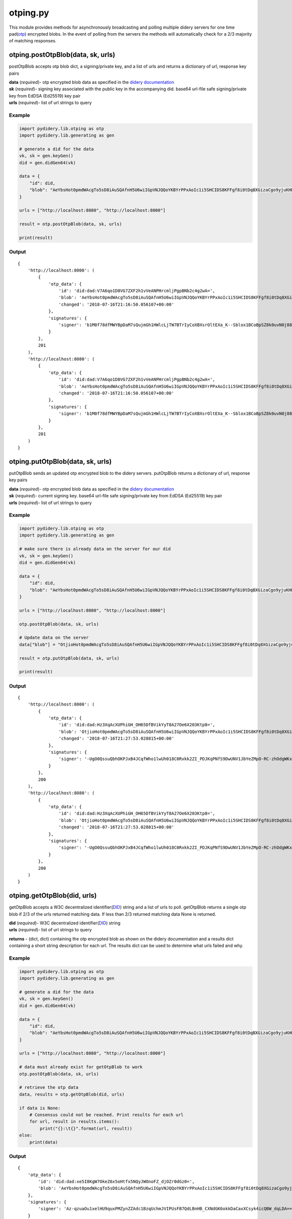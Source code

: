 otping.py
=========

This module provides methods for asynchronously broadcasting and polling
multiple didery servers for one time
pad(\ `otp <https://en.wikipedia.org/wiki/One-time_pad>`__) encrypted
blobs. In the event of polling from the servers the methods will
automatically check for a 2/3 majority of matching responses.

otping.postOtpBlob(data, sk, urls)
~~~~~~~~~~~~~~~~~~~~~~~~~~~~~~~~~~

postOtpBlob accepts otp blob dict, a signing/private key, and a list of
urls and returns a dictionary of url, response key pairs

| **data** (*required*)- otp encrypted blob data as specified in the
  `didery
  documentation <https://github.com/reputage/didery/wiki/Public-API#add-otp-encrypted-key>`__
| **sk** (*required*)- signing key associated with the public key in the
  accompanying did. base64 url-file safe signing/private key from EdDSA
  (Ed25519) key pair
| **urls** (*required*)- list of url strings to query

Example
^^^^^^^

.. code:: python

    import pydidery.lib.otping as otp
    import pydidery.lib.generating as gen

    # generate a did for the data
    vk, sk = gen.keyGen()
    did = gen.didGen64(vk)

    data = {
        "id": did,
        "blob": "AeYbsHot0pmdWAcgTo5sD8iAuSQAfnH5U6wiIGpVNJQQoYKBYrPPxAoIc1i5SHCIDS8KFFgf8i0tDq8XGizaCgo9yjuKHHNJZFi0QD9K6Vpt6fP0XgXlj8z_4D-7s3CcYmuoWAh6NVtYaf_GWw_2sCrHBAA2mAEsml3thLmu50Dw"
    }

    urls = ["http://localhost:8080", "http://localhost:8000"]

    result = otp.postOtpBlob(data, sk, urls)

    print(result)

Output
^^^^^^

::

    {
        'http://localhost:8000': (
            {
                'otp_data': {
                    'id': 'did:dad:V7A6qo1D8VG7ZXF2h1vVeANPHrcmljPgpBNb2c4g2wA=', 
                    'blob': 'AeYbsHot0pmdWAcgTo5sD8iAuSQAfnH5U6wiIGpVNJQQoYKBYrPPxAoIc1i5SHCIDS8KFFgf8i0tDq8XGizaCgo9yjuKHHNJZFi0QD9K6Vpt6fP0XgXlj8z_4D-7s3CcYmuoWAh6NVtYaf_GWw_2sCrHBAA2mAEsml3thLmu50Dw', 
                    'changed': '2018-07-16T21:16:50.056107+00:00'
                }, 
                'signatures': {
                    'signer': 'b1M0f78dfMWYBpDaM7sQujmGh1HWlcLjTW7BTrIyCoXBXsrOltEXa_K--Sblox1BCoBpSZ8k0uvN0j88P12DAQ=='
                }
            }, 
            201
        ), 
        'http://localhost:8080': (
            {
                'otp_data': {
                    'id': 'did:dad:V7A6qo1D8VG7ZXF2h1vVeANPHrcmljPgpBNb2c4g2wA=', 
                    'blob': 'AeYbsHot0pmdWAcgTo5sD8iAuSQAfnH5U6wiIGpVNJQQoYKBYrPPxAoIc1i5SHCIDS8KFFgf8i0tDq8XGizaCgo9yjuKHHNJZFi0QD9K6Vpt6fP0XgXlj8z_4D-7s3CcYmuoWAh6NVtYaf_GWw_2sCrHBAA2mAEsml3thLmu50Dw', 
                    'changed': '2018-07-16T21:16:50.056107+00:00'
                }, 
                'signatures': {
                    'signer': 'b1M0f78dfMWYBpDaM7sQujmGh1HWlcLjTW7BTrIyCoXBXsrOltEXa_K--Sblox1BCoBpSZ8k0uvN0j88P12DAQ=='
                }
            }, 
            201
        )
    }

otping.putOtpBlob(data, sk, urls)
~~~~~~~~~~~~~~~~~~~~~~~~~~~~~~~~~

putOtpBlob sends an updated otp encrypted blob to the didery servers.
putOtpBlob returns a dictionary of url, response key pairs

| **data** (*required*)- otp encrypted blob data as specified in the
  `didery
  documentation <https://github.com/reputage/didery/wiki/Public-API#add-otp-encrypted-key>`__
| **sk** (*required*)- current signing key. base64 url-file safe
  signing/private key from EdDSA (Ed25519) key pair
| **urls** (*required*)- list of url strings to query

Example
^^^^^^^

.. code:: python

    import pydidery.lib.otping as otp
    import pydidery.lib.generating as gen

    # make sure there is already data on the server for our did 
    vk, sk = gen.keyGen()
    did = gen.didGen64(vk)

    data = {
        "id": did,
        "blob": "AeYbsHot0pmdWAcgTo5sD8iAuSQAfnH5U6wiIGpVNJQQoYKBYrPPxAoIc1i5SHCIDS8KFFgf8i0tDq8XGizaCgo9yjuKHHNJZFi0QD9K6Vpt6fP0XgXlj8z_4D-7s3CcYmuoWAh6NVtYaf_GWw_2sCrHBAA2mAEsml3thLmu50Dw"
    }

    urls = ["http://localhost:8080", "http://localhost:8000"]

    otp.postOtpBlob(data, sk, urls)

    # Update data on the server 
    data["blob"] = "OtjioHot0pmdWAcgTo5sD8iAuSQAfnH5U6wiIGpVNJQQoYKBYrPPxAoIc1i5SHCIDS8KFFgf8i0tDq8XGizaCgo9yjuKHHNJZFi0QD9K6Vpt6fP0XgXlj8z_4D-7s3CcYmuoWAh6NVtYaf_GWw_2sCrHBAA2mAEsml3thLmu50Dw"

    result = otp.putOtpBlob(data, sk, urls)

    print(result)

Output
^^^^^^

::

    {
        'http://localhost:8000': (
            {
                'otp_data': {
                    'id': 'did:dad:Hz3XqAcXUPhiGH_OH65DfBVikYyT8A27Oe6X203Ktp8=', 
                    'blob': 'OtjioHot0pmdWAcgTo5sD8iAuSQAfnH5U6wiIGpVNJQQoYKBYrPPxAoIc1i5SHCIDS8KFFgf8i0tDq8XGizaCgo9yjuKHHNJZFi0QD9K6Vpt6fP0XgXlj8z_4D-7s3CcYmuoWAh6NVtYaf_GWw_2sCrHBAA2mAEsml3thLmu50Dw', 
                    'changed': '2018-07-16T21:27:53.028815+00:00'
                }, 
                'signatures': {
                    'signer': '-UgO0QssuQbhOKPJxB4JCqfWho1lwUh018C0Rxkk2ZI_PDJKqPNfS9DwUNV1JbYeZMpO-RC-zhOdgWKxjr1dBg=='
                }
            }, 
            200
        ), 
        'http://localhost:8080': (
            {
                'otp_data': {
                    'id': 'did:dad:Hz3XqAcXUPhiGH_OH65DfBVikYyT8A27Oe6X203Ktp8=', 
                    'blob': 'OtjioHot0pmdWAcgTo5sD8iAuSQAfnH5U6wiIGpVNJQQoYKBYrPPxAoIc1i5SHCIDS8KFFgf8i0tDq8XGizaCgo9yjuKHHNJZFi0QD9K6Vpt6fP0XgXlj8z_4D-7s3CcYmuoWAh6NVtYaf_GWw_2sCrHBAA2mAEsml3thLmu50Dw', 
                    'changed': '2018-07-16T21:27:53.028815+00:00'
                }, 
                'signatures': {
                    'signer': '-UgO0QssuQbhOKPJxB4JCqfWho1lwUh018C0Rxkk2ZI_PDJKqPNfS9DwUNV1JbYeZMpO-RC-zhOdgWKxjr1dBg=='
                }
            }, 
            200
        )
    }

otping.getOtpBlob(did, urls)
~~~~~~~~~~~~~~~~~~~~~~~~~~~~

getOtpBlob accepts a W3C decentralized
identifier(\ `DID <https://w3c-ccg.github.io/did-spec/>`__) string and a
list of urls to poll. getOtpBlob returns a single otp blob if 2/3 of the
urls returned matching data. If less than 2/3 returned matching data
None is returned.

| **did** (*required*)- W3C decentralized
  identifier(\ `DID <https://w3c-ccg.github.io/did-spec/>`__) string
| **urls** (*required*)- list of url strings to query

**returns** - (dict, dict) containing the otp encrypted blob as shown on
the didery documentation and a results dict containing a short string
description for each url. The results dict can be used to determine what
urls failed and why.

Example
^^^^^^^

.. code:: python

    import pydidery.lib.otping as otp
    import pydidery.lib.generating as gen

    # generate a did for the data
    vk, sk = gen.keyGen()
    did = gen.didGen64(vk)

    data = {
        "id": did,
        "blob": "AeYbsHot0pmdWAcgTo5sD8iAuSQAfnH5U6wiIGpVNJQQoYKBYrPPxAoIc1i5SHCIDS8KFFgf8i0tDq8XGizaCgo9yjuKHHNJZFi0QD9K6Vpt6fP0XgXlj8z_4D-7s3CcYmuoWAh6NVtYaf_GWw_2sCrHBAA2mAEsml3thLmu50Dw"
    }

    urls = ["http://localhost:8080", "http://localhost:8000"]

    # data must already exist for getOtpBlob to work
    otp.postOtpBlob(data, sk, urls)

    # retrieve the otp data
    data, results = otp.getOtpBlob(did, urls)

    if data is None:
        # Consensus could not be reached. Print results for each url
        for url, result in results.items():
            print("{}:\t{}".format(url, result))
    else:
        print(data)

Output
^^^^^^

::

    {
        'otp_data': {
            'id': 'did:dad:xe5I8KgW7OkeZ6x5oHtfx5NQyJWOnoFZ_djOZr0dGz0=', 
            'blob': 'AeYbsHot0pmdWAcgTo5sD8iAuSQAfnH5U6wiIGpVNJQQoYKBYrPPxAoIc1i5SHCIDS8KFFgf8i0tDq8XGizaCgo9yjuKHHNJZFi0QD9K6Vpt6fP0XgXlj8z_4D-7s3CcYmuoWAh6NVtYaf_GWw_2sCrHBAA2mAEsml3thLmu50Dw', 'changed': '2018-07-16T21:38:04.899640+00:00'
        }, 
        'signatures': {
            'signer': 'Az-qzuaOu1xelHU9quxPMZynZZAdc1BzqUchmJVIPUsFB7QdLBnHB_CXNdGK6okkDaCaxXCsyk4icQBW_dqLDA=='
        }
    }
